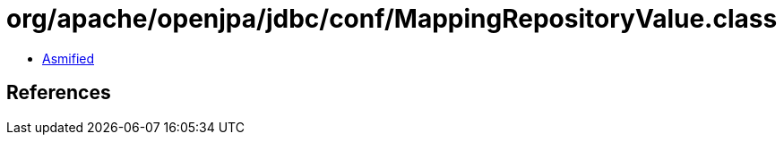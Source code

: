 = org/apache/openjpa/jdbc/conf/MappingRepositoryValue.class

 - link:MappingRepositoryValue-asmified.java[Asmified]

== References

